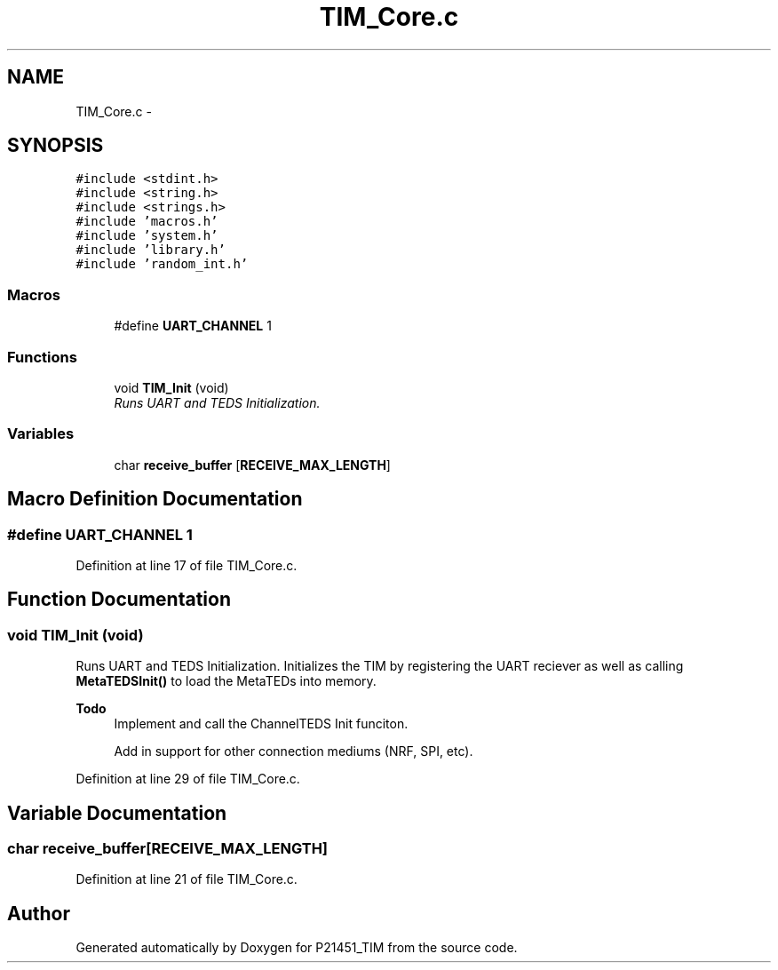 .TH "TIM_Core.c" 3 "Tue Jan 26 2016" "Version 0.1" "P21451_TIM" \" -*- nroff -*-
.ad l
.nh
.SH NAME
TIM_Core.c \- 
.SH SYNOPSIS
.br
.PP
\fC#include <stdint\&.h>\fP
.br
\fC#include <string\&.h>\fP
.br
\fC#include <strings\&.h>\fP
.br
\fC#include 'macros\&.h'\fP
.br
\fC#include 'system\&.h'\fP
.br
\fC#include 'library\&.h'\fP
.br
\fC#include 'random_int\&.h'\fP
.br

.SS "Macros"

.in +1c
.ti -1c
.RI "#define \fBUART_CHANNEL\fP   1"
.br
.in -1c
.SS "Functions"

.in +1c
.ti -1c
.RI "void \fBTIM_Init\fP (void)"
.br
.RI "\fIRuns UART and TEDS Initialization\&. \fP"
.in -1c
.SS "Variables"

.in +1c
.ti -1c
.RI "char \fBreceive_buffer\fP [\fBRECEIVE_MAX_LENGTH\fP]"
.br
.in -1c
.SH "Macro Definition Documentation"
.PP 
.SS "#define UART_CHANNEL   1"

.PP
Definition at line 17 of file TIM_Core\&.c\&.
.SH "Function Documentation"
.PP 
.SS "void TIM_Init (void)"

.PP
Runs UART and TEDS Initialization\&. Initializes the TIM by registering the UART reciever as well as calling \fBMetaTEDSInit()\fP to load the MetaTEDs into memory\&.
.PP
\fBTodo\fP
.RS 4
Implement and call the ChannelTEDS Init funciton\&. 
.PP
Add in support for other connection mediums (NRF, SPI, etc)\&. 
.RE
.PP

.PP
Definition at line 29 of file TIM_Core\&.c\&.
.SH "Variable Documentation"
.PP 
.SS "char receive_buffer[\fBRECEIVE_MAX_LENGTH\fP]"

.PP
Definition at line 21 of file TIM_Core\&.c\&.
.SH "Author"
.PP 
Generated automatically by Doxygen for P21451_TIM from the source code\&.

